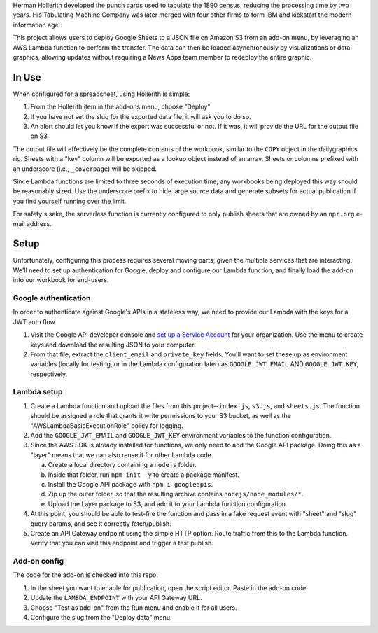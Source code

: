 Herman Hollerith developed the punch cards used to tabulate the 1890 census, reducing the processing time by two years. His Tabulating Machine Company was later merged with four other firms to form IBM and kickstart the modern information age.

This project allows users to deploy Google Sheets to a JSON file on Amazon S3 from an add-on menu, by leveraging an AWS Lambda function to perform the transfer. The data can then be loaded asynchronously by visualizations or data graphics, allowing updates without requiring a News Apps team member to redeploy the entire graphic.

In Use
======

When configured for a spreadsheet, using Hollerith is simple:

1. From the Hollerith item in the add-ons menu, choose "Deploy"
2. If you have not set the slug for the exported data file, it will ask you to do so.
3. An alert should let you know if the export was successful or not. If it was, it will provide the URL for the output file on S3.

The output file will effectively be the complete contents of the workbook, similar to the ``COPY`` object in the dailygraphics rig. Sheets with a "key" column will be exported as a lookup object instead of an array. Sheets or columns prefixed with an underscore (i.e., ``_coverpage``) will be skipped.

Since Lambda functions are limited to three seconds of execution time, any workbooks being deployed this way should be reasonably sized. Use the underscore prefix to hide large source data and generate subsets for actual publication if you find yourself running over the limit.

For safety's sake, the serverless function is currently configured to only publish sheets that are owned by an ``npr.org`` e-mail address.

Setup
=====

Unfortunately, configuring this process requires several moving parts, given the multiple services that are interacting. We'll need to set up authentication for Google, deploy and configure our Lambda function, and finally load the add-on into our workbook for end-users.

Google authentication
---------------------

In order to authenticate against Google's APIs in a stateless way, we need to provide our Lambda with the keys for a JWT auth flow. 

1. Visit the Google API developer console and `set up a Service Account <https://console.developers.google.com/iam-admin/serviceaccounts>`_ for your organization. Use the menu to create keys and download the resulting JSON to your computer.
2. From that file, extract the ``client_email`` and ``private_key`` fields. You'll want to set these up as environment variables (locally for testing, or in the Lambda configuration later) as ``GOOGLE_JWT_EMAIL`` AND ``GOOGLE_JWT_KEY``, respectively.

Lambda setup
------------

1. Create a Lambda function and upload the files from this project--``index.js``, ``s3.js``, and ``sheets.js``. The function should be assigned a role that grants it write permissions to your S3 bucket, as well as the "AWSLambdaBasicExecutionRole" policy for logging.
2. Add the ``GOOGLE_JWT_EMAIL`` and ``GOOGLE_JWT_KEY`` environment variables to the function configuration.
3. Since the AWS SDK is already installed for functions, we only need to add the Google API package. Doing this as a "layer" means that we can also reuse it for other Lambda code.

   a) Create a local directory containing a ``nodejs`` folder.
   b) Inside that folder, run ``npm init -y`` to create a package manifest.
   c) Install the Google API package with ``npm i googleapis``.
   d) Zip up the outer folder, so that the resulting archive contains ``nodejs/node_modules/*``.
   e) Upload the Layer package to S3, and add it to your Lambda function configuration.

4. At this point, you should be able to test-fire the function and pass in a fake request event with "sheet" and "slug" query params, and see it correctly fetch/publish.
5. Create an API Gateway endpoint using the simple HTTP option. Route traffic from this to the Lambda function. Verify that you can visit this endpoint and trigger a test publish.

Add-on config
-------------

The code for the add-on is checked into this repo.

1. In the sheet you want to enable for publication, open the script editor. Paste in the add-on code.
2. Update the ``LAMBDA_ENDPOINT`` with your API Gateway URL.
3. Choose "Test as add-on" from the Run menu and enable it for all users.
4. Configure the slug from the "Deploy data" menu.

